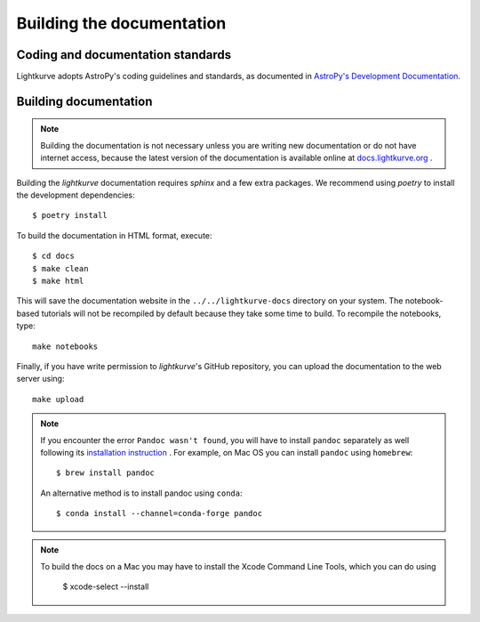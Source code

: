 .. _docs:

Building the documentation
==========================

Coding and documentation standards
----------------------------------

Lightkurve adopts AstroPy's coding guidelines and standards,
as documented in `AstroPy's Development Documentation <http://docs.astropy.org/en/stable/index.html#developer-documentation>`_.


Building documentation
----------------------

.. note::

    Building the documentation is not necessary unless you are
    writing new documentation or do not have internet access, because the
    latest version of the documentation is available online at
    `docs.lightkurve.org <https://docs.lightkurve.org/>`_ .

Building the *lightkurve* documentation requires `sphinx` and a few extra packages. We recommend using `poetry` to install the development dependencies::

    $ poetry install

To build the documentation in HTML format, execute::

    $ cd docs
    $ make clean
    $ make html

This will save the documentation website in the ``../../lightkurve-docs`` directory
on your system.  The notebook-based tutorials will not be recompiled by default
because they take some time to build.  To recompile the notebooks, type::

    make notebooks

Finally, if you have write permission to *lightkurve*'s GitHub repository,
you can upload the documentation to the web server using::

    make upload

.. note::

    If you encounter the error ``Pandoc wasn't found``, you will have to install ``pandoc`` separately as well following its `installation instruction <https://pandoc.org/installing.html>`_  .
    For example, on Mac OS you can install ``pandoc`` using ``homebrew``::

        $ brew install pandoc

    An alternative method is to install pandoc using ``conda``::

        $ conda install --channel=conda-forge pandoc

.. note::
    
    To build the docs on a Mac you may have to install the Xcode Command Line Tools, which you can do using

        $ xcode-select --install
